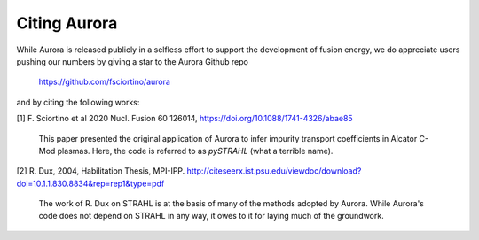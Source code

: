 Citing Aurora
=============

While Aurora is released publicly in a selfless effort to support the development of fusion energy, we do appreciate users pushing our numbers by giving a star to the Aurora Github repo

  https://github.com/fsciortino/aurora

and by citing the following works:

[1] F. Sciortino et al 2020 Nucl. Fusion 60 126014, https://doi.org/10.1088/1741-4326/abae85

    This paper presented the original application of Aurora to infer impurity transport coefficients in Alcator C-Mod plasmas. Here, the code is referred to as `pySTRAHL` (what a terrible name).

[2] R. Dux, 2004, Habilitation Thesis, MPI-IPP. http://citeseerx.ist.psu.edu/viewdoc/download?doi=10.1.1.830.8834&rep=rep1&type=pdf

    The work of R. Dux on STRAHL is at the basis of many of the methods adopted by Aurora. While Aurora's code does not depend on STRAHL in any way, it owes to it for laying much of the groundwork. 
